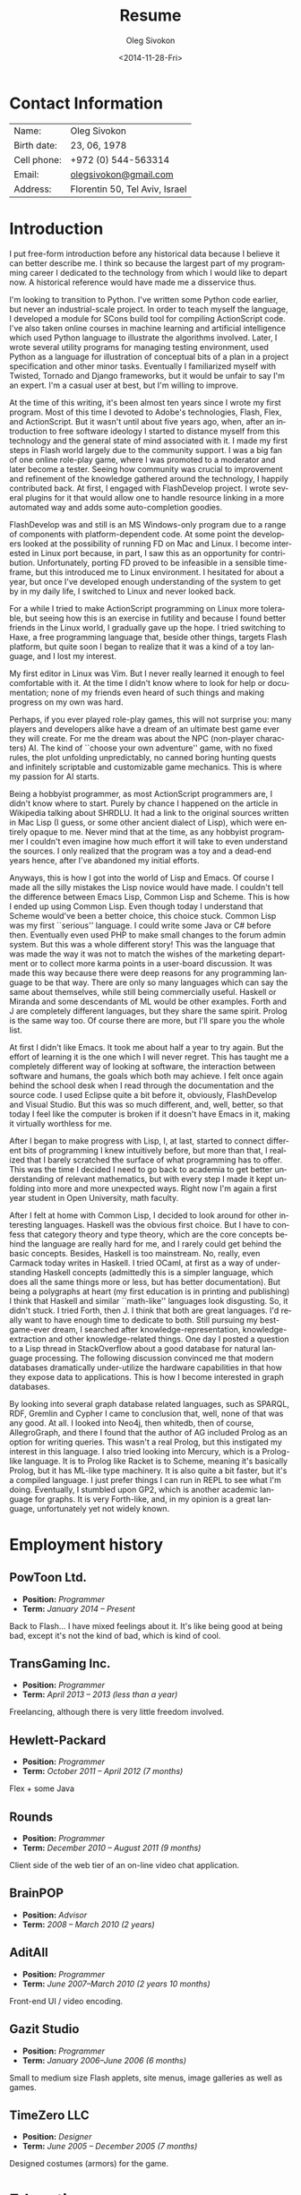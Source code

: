 # -*- fill-column: 80; org-confirm-babel-evaluate: nil -*-

#+TITLE:     Resume
#+AUTHOR:    Oleg Sivokon
#+EMAIL:     olegsivokon@gmail.com
#+DATE:      <2014-11-28-Fri>
#+DESCRIPTION: My resume
#+KEYWORDS: Resume, job, employment, cv
#+LANGUAGE: en
#+LaTeX_CLASS: memoir
#+LATEX_HEADER: \usepackage[usenames,dvipsnames]{color}
#+LATEX_HEADER: \usepackage[backend=bibtex, style=numeric]{biblatex}
#+LATEX_HEADER: \usepackage{commath}
#+LATEX_HEADER: \usepackage{marginnote}
#+LATEX_HEADER: \usepackage{listings}
#+LATEX_HEADER: \usepackage{color}
#+LATEX_HEADER: \usepackage{enumerate}
#+LATEX_HEADER: \usepackage{fourier-orns}
#+LATEX_HEADER: \usepackage{pifont}
#+LATEX_HEADER: \usepackage{marginnote}
#+LATEX_HEADER: \usepackage{multicol}
#+LATEX_HEADER: \usepackage[rm={oldstyle,proportional}, sf={oldstyle,proportional}, tt={lining,tabular,monowidth}]{cfr-lm}
#+LATEX_HEADER: \hypersetup{urlcolor=blue}
#+LATEX_HEADER: \hypersetup{colorlinks,urlcolor=blue}
#+LATEX_HEADER: \chapterstyle{veelo}
#+LATEX_HEADER: \setsecnumdepth{subsection}
#+LATEX_HEADER: \setlength{\columnsep}{18pt}
#+OPTIONS: toc:nil

#+BEGIN_SRC emacs-lisp :exports none
  (setq org-latex-pdf-process '("latexmk -pdflatex='pdflatex -shell-escape
        -interaction nonstopmode' -pdf -bibtex -f %f") org-latex-listings t
        org-src-fontify-natively t org-confirm-babel-evaluate nil
        org-babel-latex-htlatex "htlatex")
#+END_SRC

#+RESULTS:
: htlatex

#+BEGIN_LATEX
  \setlength{\parskip}{16pt plus 2pt minus 2pt}
  \definecolor{codebg}{rgb}{0.96,0.99,0.8}
  \definecolor{codestr}{rgb}{0.46,0.09,0.2}
  \lstset{
    backgroundcolor=\color{codebg},
    basicstyle=\ttfamily\scriptsize,
    breakatwhitespace=false,
    breaklines=false,
    captionpos=b,
    commentstyle=\color{mygreen},
    framexleftmargin=10pt,
    xleftmargin=10pt,
    framerule=0pt,
    frame=tb,
    keepspaces=true,
    keywordstyle=\color{blue},
    showspaces=false,
    showstringspaces=false,
    showtabs=false,
    stringstyle=\color{codestr},
    tabsize=2
  }
  \setsecnumdepth{subsection}
#+END_LATEX

#+TOC: headlines 2

\frontmatter

* Contact Information
  | Name:       | Oleg Sivokon                   |
  | Birth date: | 23, 06, 1978                   |
  | Cell phone: | +972 (0) 544-563314            |
  | Email:      | [[mailto:olegsivokon@gmail.com][olegsivokon@gmail.com]]          |
  | Address:    | Florentin 50, Tel Aviv, Israel |

* Introduction
  I put free-form introduction before any historical data because I believe it
  can better describe me.  I think so because the largest part of my programming
  career I dedicated to the technology from which I would like to depart now.  A
  historical reference would have made me a disservice thus.

  I'm looking to transition to Python.  I've written some Python code earlier,
  but never an industrial-scale project.  In order to teach myself the language,
  I developed a module for SCons build tool for compiling ActionScript code.
  I've also taken online courses in machine learning and artificial intelligence
  which used Python language to illustrate the algorithms involved.  Later, I
  wrote several utility programs for managing testing environment, used Python
  as a language for illustration of conceptual bits of a plan in a project
  specification and other minor tasks.  Eventually I familiarized myself with
  Twisted, Tornado and Django frameworks, but it would be unfair to say I'm an
  expert.  I'm a casual user at best, but I'm willing to improve.

  At the time of this writing, it's been almost ten years since I wrote my first
  program.  Most of this time I devoted to Adobe's technologies, Flash, Flex,
  and ActionScript.  But it wasn't until about five years ago, when, after an
  introduction to free software ideology I started to distance myself from this
  technology and the general state of mind associated with it.  I made my first
  steps in Flash world largely due to the community support.  I was a big fan of
  one online role-play game, where I was promoted to a moderator and later
  become a tester.  Seeing how community was crucial to improvement and
  refinement of the knowledge gathered around the technology, I happily
  contributed back.  At first, I engaged with FlashDevelop project.  I wrote
  several plugins for it that would allow one to handle resource linking in a
  more automated way and adds some auto-completion goodies.

  FlashDevelop was and still is an MS Windows-only program due to a range of
  components with platform-dependent code.  At some point the developers looked
  at the possibility of running FD on Mac and Linux.  I become interested in
  Linux port because, in part, I saw this as an opportunity for contribution.
  Unfortunately, porting FD proved to be infeasible in a sensible time-frame,
  but this introduced me to Linux environment.  I hesitated for about a year,
  but once I've developed enough understanding of the system to get by in my
  daily life, I switched to Linux and never looked back.

  For a while I tried to make ActionScript programming on Linux more tolerable,
  but seeing how this is an exercise in futility and because I found better
  friends in the Linux world, I gradually gave up the hope.  I tried switching
  to Haxe, a free programming language that, beside other things, targets Flash
  platform, but quite soon I began to realize that it was a kind of a toy
  language, and I lost my interest.

  My first editor in Linux was Vim.  But I never really learned it enough to
  feel comfortable with it.  At the time I didn't know where to look for help or
  documentation; none of my friends even heard of such things and making
  progress on my own was hard.

  #+BEGIN_LATEX
    \noindent\hrulefill\hspace{0.2cm}
    $\mathrel{
      \raisebox{-2pt}{
        \ding{167} \;
        \ding{167} \;
        \ding{167}}}$
    \hspace{0.2cm} \hrulefill
  #+END_LATEX

  Perhaps, if you ever played role-play games, this will not surprise you: many
  players and developers alike have a dream of an ultimate best game ever they
  will create.  For me the dream was about the NPC (non-player characters) AI.
  The kind of ``choose your own adventure'' game, with no fixed rules, the plot
  unfolding unpredictably, no canned boring hunting quests and infinitely
  scriptable and customizable game mechanics.  This is where my passion for AI
  starts.

  Being a hobbyist programmer, as most ActionScript programmers are, I didn't
  know where to start.  Purely by chance I happened on the article in Wikipedia
  talking about SHRDLU.  It had a link to the original sources written in Mac
  Lisp (I guess, or some other ancient dialect of Lisp), which were entirely
  opaque to me.  Never mind that at the time, as any hobbyist programmer I
  couldn't even imagine how much effort it will take to even understand the
  sources.  I only realized that the program was a toy and a dead-end years
  hence, after I've abandoned my initial efforts.
  
  Anyways, this is how I got into the world of Lisp and Emacs.  Of course I made
  all the silly mistakes the Lisp novice would have made.  I couldn't tell the
  difference between Emacs Lisp, Common Lisp and Scheme.  This is how I ended up
  using Common Lisp.  Even though today I understand that Scheme would've been a
  better choice, this choice stuck.  Common Lisp was my first ``serious''
  language.  I could write some Java or C# before then.  Eventually even used
  PHP to make small changes to the forum admin system.  But this was a whole
  different story!  This was the language that was made the way it was not to
  match the wishes of the marketing department or to collect more karma points
  in a user-board discussion.  It was made this way because there were deep
  reasons for any programming language to be that way.  There are only so many
  languages which can say the same about themselves, while still being
  commercially useful.  Haskell or Miranda and some descendants of ML would be
  other examples. Forth and J are completely different languages, but they share
  the same spirit.  Prolog is the same way too.  Of course there are more, but
  I'll spare you the whole list.

  At first I didn't like Emacs.  It took me about half a year to try again.  But
  the effort of learning it is the one which I will never regret.  This has
  taught me a completely different way of looking at software, the interaction
  between software and humans, the goals which both may achieve.  I felt once
  again behind the school desk when I read through the documentation and the
  source code.  I used Eclipse quite a bit before it, obviously, FlashDevelop
  and Visual Studio.  But this was so much different, and, well, better, so that
  today I feel like the computer is broken if it doesn't have Emacs in it,
  making it virtually worthless for me.

  After I began to make progress with Lisp, I, at last, started to connect
  different bits of programming I knew intuitively before, but more than that, I
  realized that I barely scratched the surface of what programming has to offer.
  This was the time I decided I need to go back to academia to get better
  understanding of relevant mathematics, but with every step I made it kept
  unfolding into more and more unexpected ways.  Right now I'm again a first
  year student in Open University, math faculty.

  After I felt at home with Common Lisp, I decided to look around for other
  interesting languages.  Haskell was the obvious first choice.  But I have to
  confess that category theory and type theory, which are the core concepts
  behind the language are really hard for me, and I rarely could get behind the
  basic concepts.  Besides, Haskell is too mainstream.  No, really, even Carmack
  today writes in Haskell.  I tried OCaml, at first as a way of understanding
  Haskell concepts (admittedly this is a simpler language, which does all the
  same things more or less, but has better documentation).  But being a
  polygraphs at heart (my first education is in printing and publishing) I think
  that Haskell and similar ``math-like'' languages look disgusting.  So, it
  didn't stuck.  I tried Forth, then J.  I think that both are great languages.
  I'd really want to have enough time to dedicate to both.  Still pursuing my
  best-game-ever dream, I searched after knowledge-representation,
  knowledge-extraction and other knowledge-related things.  One day I posted a
  question to a Lisp thread in StackOverflow about a good database for natural
  language processing.  The following discussion convinced me that modern
  databases dramatically under-utilize the hardware capabilities in that how
  they expose data to applications.  This is how I become interested in graph
  databases.

  By looking into several graph database related languages, such as SPARQL, RDF,
  Gremlin and Cypher I came to conclusion that, well, none of that was any good.
  At all.  I looked into Neo4j, then whitedb, then of course, AllegroGraph, and
  there I found that the author of AG included Prolog as an option for writing
  queries.  This wasn't a real Prolog, but this instigated my interest in this
  language.  I also tried looking into Mercury, which is a Prolog-like language.
  It is to Prolog like Racket is to Scheme, meaning it's basically Prolog, but
  it has ML-like type machinery. It is also quite a bit faster, but it's a
  compiled language.  I just prefer things I can run in REPL to see what I'm
  doing.  Eventually, I stumbled upon GP2, which is another academic language
  for graphs.  It is very Forth-like, and, in my opinion is a great language,
  unfortunately yet not widely known.

\mainmatter

* Employment history

** PowToon Ltd.
   #+BEGIN_LATEX
     \marginnote{
       \includegraphics[width=30px]{./images/powtoon-logo.png}
     }
   #+END_LATEX
   + *Position:* /Programmer/
   + *Term:* /January 2014 – Present/
   
   Back to Flash... I have mixed feelings about it. It's like being
   good at being bad, except it's not the kind of bad, which is kind of
   cool.
   
** TransGaming Inc.
   #+BEGIN_LATEX
     \marginnote{
       \includegraphics[width=50px]{./images/transgaming-logo.png}
     }
   #+END_LATEX
   + *Position:* /Programmer/
   + *Term:* /April 2013 – 2013 (less than a year)/
   
   Freelancing, although there is very little freedom involved.
   
** Hewlett-Packard
   #+BEGIN_LATEX
     \marginnote{
       \includegraphics[width=50px]{./images/hp-logo.png}
     }
   #+END_LATEX
   + *Position:* /Programmer/
   + *Term:* /October 2011 – April 2012 (7 months)/
   
   Flex + some Java
   
** Rounds
   #+BEGIN_LATEX
     \marginnote{
       \includegraphics[width=50px]{./images/rounds-logo.png}
     }
   #+END_LATEX
   + *Position:* /Programmer/
   + *Term:* /December 2010 – August 2011 (9 months)/
   
   Client side of the web tier of an on-line video chat application.
   
** BrainPOP
   #+BEGIN_LATEX
     \marginnote{
       \includegraphics[width=57px]{./images/brainpop-logo.png}
     }
   #+END_LATEX
   + *Position:* /Advisor/
   + *Term:* /2008 – March 2010 (2 years)/
   
** AditAll
   #+BEGIN_LATEX
     \marginnote{
       \includegraphics[width=70px]{./images/aditall-logo.png}
     }
   #+END_LATEX
   + *Position:* /Programmer/
   + *Term:* /June 2007--March 2010 (2 years 10 months)/
   
   Front-end UI / video encoding.
   
** Gazit Studio
   #+BEGIN_LATEX
     \marginnote{
       \includegraphics[width=50px]{./images/gazit-logo.png}
     }
   #+END_LATEX
   + *Position:* /Programmer/
   + *Term:* /January 2006--June 2006 (6 months)/
   
   Small to medium size Flash applets, site menus, image galleries as well as games.

** TimeZero LLC
   #+BEGIN_LATEX
     \marginnote{
       \includegraphics[width=100px]{./images/timezero-logo.png}
     }
   #+END_LATEX
   + *Position:* /Designer/
   + *Term:* /June 2005 – December 2005 (7 months)/

   Designed costumes (armors) for the game.

* Education

* Languages and Tools
  Languages, listed by families, with my remarks on how well do I know them and
  on what occasion did I use them.

  + Lisps
    1. *Common Lisp* - My ``mother tongue''.  This is the language I use whenever
       I need to research a problem, to do my homework, to do a quick sketch of
       a program.
    2. *Emacs Lisp* - I wrote some library-quality code, and I write in it
       occasionally, whenever my Emacs needs some improvement.
    3. *Scheme* - I'm interested in Guile project, but I'm mostly just watching
       it make progress.  Perhaps if I had more time, I'd try to look into Guile
       based Emacs.
    4. *Clojure* - few times, when I had to write something quick to run on JVM
       with no specific language requirement, I tried to use Clojure.  I'm not a
       functional programming puritan kind of person, so Clojure isn't really my
       cup of tea.
    5. *ECMAScript* - you are probably surprised to hear that JavaScript is a...
       well, Lisp.  Frankly, it's a very bad Lisp.  Regardless, it's been
       present on the last couple Lisp symposiums.  Brendan Eich claims it to be
       ``inspired'' by Scheme.  So, we'll have to live with this taxonomy.  I
       wrote quite a bit of JavaScript code at different times on different
       occasions.  I never liked it, even though I, probably, know the language
       very well, there's not much to really know well there, and nothing to be
       proud of.
    6. *ActionScript* - This is just another name for a particular edition of 
       ECMAScript designed by Mozilla and Macromedia, (later Adobe took over)
       around 2004-2006.  I'm talking of course about ActionScript 3.
       ActionScript 2 is simply ECMAScript 2 with a handful of proprietary
       extensions.  I've spent most of my programming career writting in
       ActionScript.  I might know the ins and outs of the language better than
       anyone else living and writting in this language today, but, just as
       with JavaScript, I just shrug whenever someone mentions it.
    7. *TypeScript* - A ``JavaScript with types''.  A toy language designed by
       Microsoft.  Basically a preprocessor macro, which adds ML-style types
       to JavaScript.  Very ad hoc and simplistic, yet I have to admit I wrote
       a project in this language.  A loader for arcade games for Smart TV.
  
  + Fortran-esque
    1. *C* - I can read and, eventually, patch other's code.  I wrote a wrapper
       for C library, which required marginal knowledge of C language.  This
       whole family is certainly not my cup of coffee.
    2. *Java* - On several occasions I had to write some Java code.  Once it was
       Spring, another time it was JEE, but I only did maintainance work on old
       large projects, fixing a minor bug here and there.
    3. *C#* - About five years ago I wrote couple of plugins for FlashDevelop.
       At another time, I tried to extend MSBuild with some C# code, but I
       quickly realized nobody (even in the MSVS world) uses MSBuild, so I gave
       it up.  Again, this is not a kind of language that has a strong appeal
       for me.
    4. *C++* - I took a course on CUDA (it's an NVidia technology for programming
       for their graphic processors), but I didn't finish it.  The course
       required writing in C++.  This was the only time in my life I wrote in
       this language.  I've no interest in repeating the experiment.
    5. *Python* - Is the only language in this family that I'm happy with.  I
       wrote few things in Python, mostly scripts to be used by others in
       automation of their daily tasks.  Builds, testing, producing reports etc.
       I even have an example project I completed as a test when I applied to
       Walla for the position of Python programmer in my GitHub repo.
    6. *PHP* - I encountered PHP few times in my life, but there wasn't a time
       when I didn't regret encountering it.
    7. I don't actually know Fortran.
       
  + ML-like
    1. *OCaml* - I've used this language to practice when learning about the
       concepts of functional programming.  All I wrote in it were the exercises
       from Project Euler, nevertheless, I believe, I have a tolerable level of
       understanding.
    2. *Haskell* - I remember Douglas Crockford once said that today nobody
       talks about Java as programming language, instead everyone uses it as an
       attack target.  Haskell is my attack target.  It would be unfair to call
       this language dumb or simplistic.  After all, if you compare it to, say,
       JavaScript, it's a much, much better language.  Yet, JavaScript never
       promised the kinds of things Haskell does, and I am particularly upset
       about Haskell not only doesn't deliver on the promise, but doesn't even
       have a program for getting there.
    3. *Erlang* - Nice small language.  I had a chance encounter with it about
       four years ago, when I had to write a chat bot in it.  There are few
       awkward things about the language, but what really shines here is the
       abstraction of parallel execution.
    4. *Scala* - This is practially an OCaml's clone.  I have mixed feeling about
       this language.  I never went past simple experiments with it, but I also
       can't really see a use case for it in my life.  If I wanted OCaml, I'd
       rather use that.  I've no use for the goodness of JRE.
    5. *Haxe* - Haxe is actually a mix.  It's half ECMAScript and half-ML.  It
       feels like Nicolas Cannasse wanted very much to have ML in Flash, but
       was afraid that actual ML will scare the few supporters there were,
       so it kind of stuck half-way.  Even though, this is probably your best
       option when it comes to writing for Flash Player.  My last project
       in PowToon is half Haxe and half AS3, with the core of the project
       written in Haxe and the interface being AS3.

  + Logic Programming
    1. *Prolog* - I attempted it some time in the past and didn't understand it.
       I recently made a second attempt, equipped with The Art of Prolog, and
       I'm falling in love with this language.
    2. *Mercury* - A more modern Prolog, compiled, with ML-like type system.
       An interesting language, which I tried once and would want to try more,
       if a possibility presents itself.
    3. *SQL* - Yes, SQL isn't a logical programming language, but it is so 
       closely related to Prolog, that I felt it would be appropriate to put it
       here.  I'm not a pro.  I had to use SQL with a handful of databases,
       but there wasn't much to write home about.
       
  + Miscellaneous
    1. *Forth* - This was my first non-mainstream language.  It was totally
       mind-blowing.  It made me rethink a lot of things about other languages.
       I'd be happy to get to know it better, if I had more time.
    2. *PostScript* - Inspired by Forth, I looked at similar languages, and
       eventually, I even wrote a very reduced version of a PostScript
       interpreter in ActionScript (it's on GitHub too).
    3. *J* - And when you'd think there can't be anything weirder... oh wait,
       J isn't at all weird.  It looks like pigeon footprints to the
       non-initiated, but, in fact, this is a great language, with fantastic
       concept and very interesting perspective.  If only I had more time.
    4. *Cypher*, *Gremlin*, *SPARQL*, *RDF* - odd languages developed for
       querying graph databases.  I've no good words for any of these.
    5. *Shell* - Bash, actually. I'm not a pro, but you can't use a Linux
       computer without writing some shell script every now and then.
    6. *GP2* - This is a very unique language for graph processing, similar
       to Forth in that it's purely imperative and it's highly mathematical
       in that it's built around the concept of graph rewriting, specifically,
       double pushout.  If only I had the time...
       
  + Math and statistics
    1. *Octave (Matlab)* - I never used Matlab, only Octave.  I did it for the
       course in machine learning.  I know enough of the language to do simple
       stuff for my math courses in the uni, but this is the kind of language
       where you need to be good at math and programming comes next.
    2. *R (S)* - Surprisingly nice language.  I don't know much about it yet, but
       few times I needed graphs I used its libraries, and that looks very
       impressive.  I used R to work out the solutions for the assignments in
       few mathematical statistics courses that I took on-line.
    3. *Calc* - This is the language of Emacs calculator.  It is useful mostly
       for Org tables (aka spreadsheets).  If you aren't familiar with Org,
       think of MS Excel VB macros.
    4. *Maxima* - A math package written in Common Lisp (yet Maxima is a 
       separate language).  I know just enough to solve systems of linear
       equations.
  
  + Markup and data
    1. *XML* - At a time I compiled an E4X tutorial, which was quite
       popular on actionscript.org.  I wrote an XML parser, probably even more
       then once.  This also includes (maybe somewhat rudimentary XSLT, DTD and
       even RNG!).
    2. *JSON* - As with Haskell, I'm trying to convince peple that this does
       not achive the goal of what a markup language can do.
    3. *TeX* - I'm a newbie, but I'm improving.
    4. *Info* - I wrote several info pages, no kidding!
    5. *Man* - When Adobe donated Flex to Apache I wrote Man pages for the
       compiler and other command-line tools from SDK, but they were never
       used...
    6. *Protobuf* - Tried that too.
    7. *AMF* - Most people don't know about it.  This is a binary data format
       used by Flash.  It's an open format and it fits ECMAScript languages very
       well.  There are even libraries in several other non-ECMAScript languages
       to parse it.  I once wrote a parser too, right, in Common Lisp.
    8. *Dot* - The language for laying out graphs, saying this just in case.

  By this time you may be wondering... yes, here they are!
   
  + Languages that I don't know squat about
    1. *Pascal* - Yup, I've never written not even a single line of code in
       Pascal.
    2. *Basic* - Actually, I wrote some, but I'd rather not talk about it.
    3. *Perl* - I am horrified by the looks of it.
    4. *Ruby* - Nope, I know no Ruby either.
    5. *Smalltalk* - Neither Smalltalk.
    6. *Objective-C* - Oh, don't get me started.
